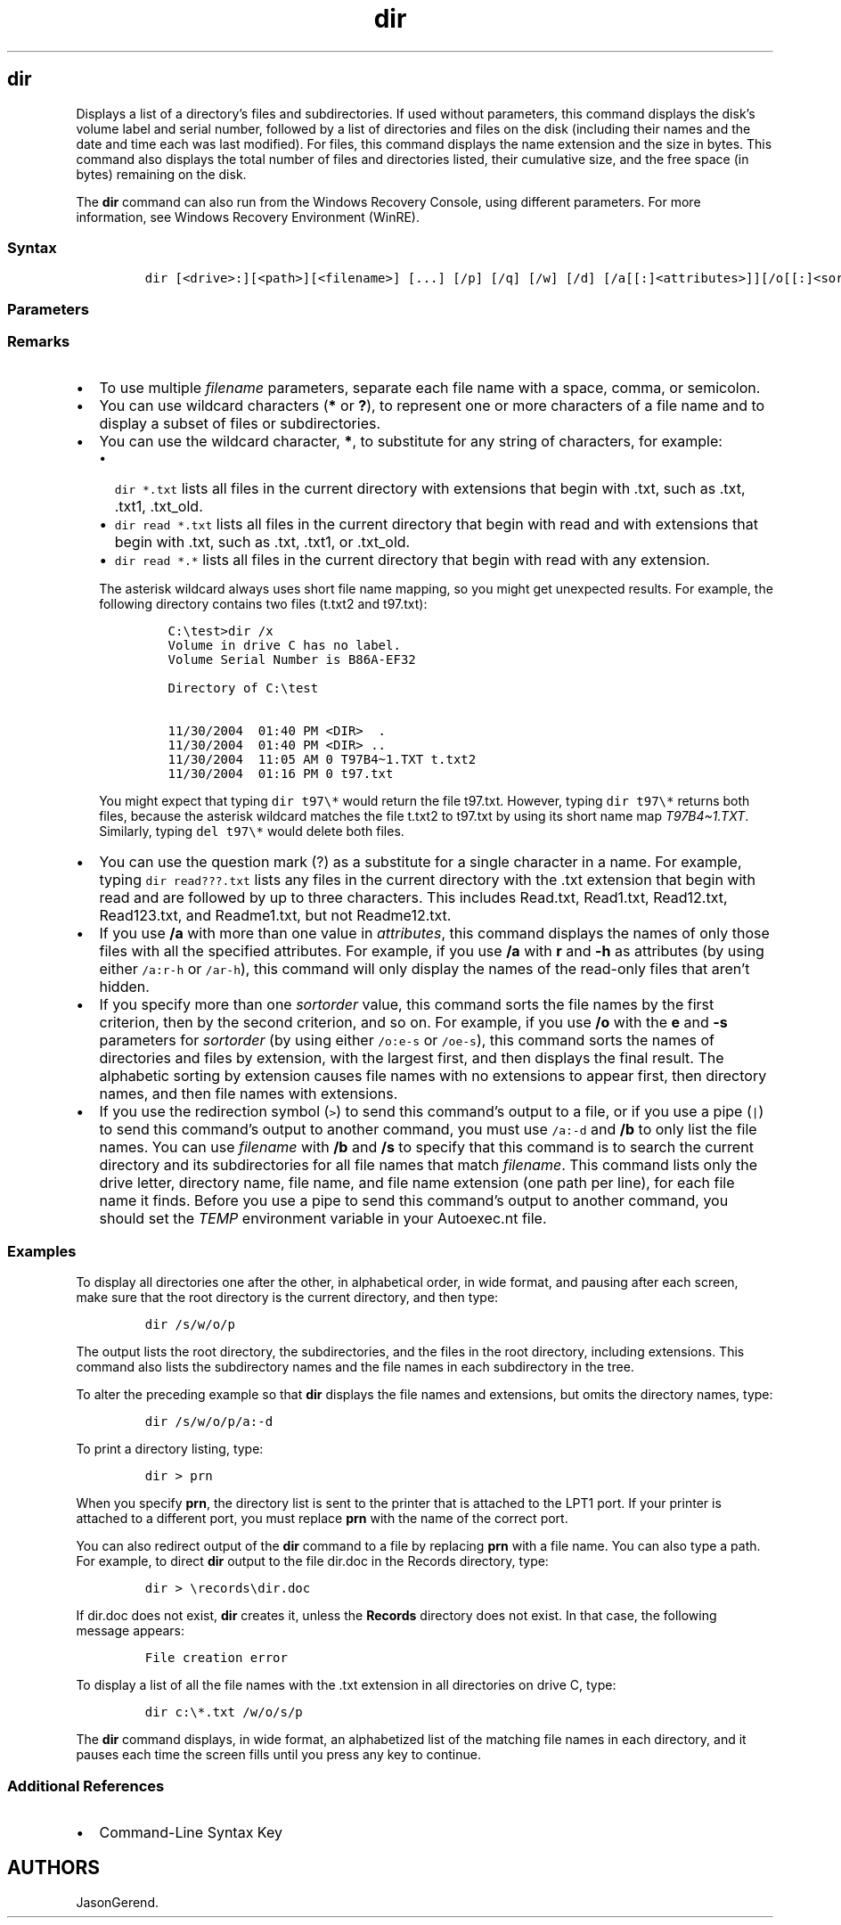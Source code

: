 '\" t
.\" Automatically generated by Pandoc 2.17.0.1
.\"
.TH "dir" 1 "" "" "" ""
.hy
.SH dir
.PP
Displays a list of a directory\[cq]s files and subdirectories.
If used without parameters, this command displays the disk\[cq]s volume
label and serial number, followed by a list of directories and files on
the disk (including their names and the date and time each was last
modified).
For files, this command displays the name extension and the size in
bytes.
This command also displays the total number of files and directories
listed, their cumulative size, and the free space (in bytes) remaining
on the disk.
.PP
The \f[B]dir\f[R] command can also run from the Windows Recovery
Console, using different parameters.
For more information, see Windows Recovery Environment (WinRE).
.SS Syntax
.IP
.nf
\f[C]
dir [<drive>:][<path>][<filename>] [...] [/p] [/q] [/w] [/d] [/a[[:]<attributes>]][/o[[:]<sortorder>]] [/t[[:]<timefield>]] [/s] [/b] [/l] [/n] [/x] [/c] [/4] [/r]
\f[R]
.fi
.SS Parameters
.PP
.TS
tab(@);
lw(31.5n) lw(38.5n).
T{
Parameter
T}@T{
Description
T}
_
T{
\f[C][<drive>:][<path>]\f[R]
T}@T{
Specifies the drive and directory for which you want to see a listing.
T}
T{
\f[C][<filename>]\f[R]
T}@T{
Specifies a particular file or group of files for which you want to see
a listing.
T}
T{
/p
T}@T{
Displays one screen of the listing at a time.
To see the next screen, press any key.
T}
T{
/q
T}@T{
Displays file ownership information.
T}
T{
/w
T}@T{
Displays the listing in wide format, with as many as five file names or
directory names on each line.
T}
T{
/d
T}@T{
Displays the listing in the same format as \f[B]/w\f[R], but the files
are sorted by column.
T}
T{
/a[[:]\f[C]<attributes>\f[R]]
T}@T{
Displays only the names of those directories and files with your
specified attributes.
If you don\[cq]t use this parameter, the command displays the names of
all files except hidden and system files.
If you use this parameter without specifying any \f[I]attributes\f[R],
the command displays the names of all files, including hidden and system
files.
The list of possible \f[I]attributes\f[R] values are:
T}
T{
/o[[:]\f[C]<sortorder>\f[R]]
T}@T{
Sorts the output according to \f[I]sortorder\f[R], which can be any
combination of the following values:
T}
T{
/t[[:]\f[C]<timefield>\f[R]]
T}@T{
Specifies which time field to display or to use for sorting.
The available \f[I]timefield\f[R] values are:
T}
T{
/s
T}@T{
Lists every occurrence of the specified file name within the specified
directory and all subdirectories.
T}
T{
/b
T}@T{
Displays a bare list of directories and files, with no additional
information.
The \f[B]/b\f[R] parameter overrides \f[B]/w\f[R].
T}
T{
/l
T}@T{
Displays unsorted directory names and file names, using lowercase.
T}
T{
/n
T}@T{
Displays a long list format with file names on the far right of the
screen.
T}
T{
/x
T}@T{
Displays the short names generated for non-8dot3 file names.
The display is the same as the display for \f[B]/n\f[R], but the short
name is inserted before the long name.
T}
T{
/c
T}@T{
Displays the thousand separator in file sizes.
This is the default behavior.
Use \f[B]/-c\f[R] to hide separators.
T}
T{
/4
T}@T{
Displays years in four-digit format.
T}
T{
/r
T}@T{
Display alternate data streams of the file.
T}
T{
/?
T}@T{
Displays help at the command prompt.
T}
.TE
.SS Remarks
.IP \[bu] 2
To use multiple \f[I]filename\f[R] parameters, separate each file name
with a space, comma, or semicolon.
.IP \[bu] 2
You can use wildcard characters (\f[B]*\f[R] or \f[B]?\f[R]), to
represent one or more characters of a file name and to display a subset
of files or subdirectories.
.IP \[bu] 2
You can use the wildcard character, \f[B]*\f[R], to substitute for any
string of characters, for example:
.RS 2
.IP \[bu] 2
\f[C]dir *.txt\f[R] lists all files in the current directory with
extensions that begin with .txt, such as .txt, .txt1, .txt_old.
.IP \[bu] 2
\f[C]dir read *.txt\f[R] lists all files in the current directory that
begin with read and with extensions that begin with .txt, such as .txt,
\&.txt1, or .txt_old.
.IP \[bu] 2
\f[C]dir read *.*\f[R] lists all files in the current directory that
begin with read with any extension.
.PP
The asterisk wildcard always uses short file name mapping, so you might
get unexpected results.
For example, the following directory contains two files (t.txt2 and
t97.txt):
.IP
.nf
\f[C]
C:\[rs]test>dir /x
Volume in drive C has no label.
Volume Serial Number is B86A-EF32

Directory of C:\[rs]test

11/30/2004  01:40 PM <DIR>  .
11/30/2004  01:40 PM <DIR> ..
11/30/2004  11:05 AM 0 T97B4\[ti]1.TXT t.txt2
11/30/2004  01:16 PM 0 t97.txt
\f[R]
.fi
.PP
You might expect that typing \f[C]dir t97\[rs]*\f[R] would return the
file t97.txt.
However, typing \f[C]dir t97\[rs]*\f[R] returns both files, because the
asterisk wildcard matches the file t.txt2 to t97.txt by using its short
name map \f[I]T97B4\[ti]1.TXT\f[R].
Similarly, typing \f[C]del t97\[rs]*\f[R] would delete both files.
.RE
.IP \[bu] 2
You can use the question mark (?)
as a substitute for a single character in a name.
For example, typing \f[C]dir read???.txt\f[R] lists any files in the
current directory with the .txt extension that begin with read and are
followed by up to three characters.
This includes Read.txt, Read1.txt, Read12.txt, Read123.txt, and
Readme1.txt, but not Readme12.txt.
.IP \[bu] 2
If you use \f[B]/a\f[R] with more than one value in
\f[I]attributes\f[R], this command displays the names of only those
files with all the specified attributes.
For example, if you use \f[B]/a\f[R] with \f[B]r\f[R] and \f[B]-h\f[R]
as attributes (by using either \f[C]/a:r-h\f[R] or \f[C]/ar-h\f[R]),
this command will only display the names of the read-only files that
aren\[cq]t hidden.
.IP \[bu] 2
If you specify more than one \f[I]sortorder\f[R] value, this command
sorts the file names by the first criterion, then by the second
criterion, and so on.
For example, if you use \f[B]/o\f[R] with the \f[B]e\f[R] and
\f[B]-s\f[R] parameters for \f[I]sortorder\f[R] (by using either
\f[C]/o:e-s\f[R] or \f[C]/oe-s\f[R]), this command sorts the names of
directories and files by extension, with the largest first, and then
displays the final result.
The alphabetic sorting by extension causes file names with no extensions
to appear first, then directory names, and then file names with
extensions.
.IP \[bu] 2
If you use the redirection symbol (\f[C]>\f[R]) to send this
command\[cq]s output to a file, or if you use a pipe (\f[C]|\f[R]) to
send this command\[cq]s output to another command, you must use
\f[C]/a:-d\f[R] and \f[B]/b\f[R] to only list the file names.
You can use \f[I]filename\f[R] with \f[B]/b\f[R] and \f[B]/s\f[R] to
specify that this command is to search the current directory and its
subdirectories for all file names that match \f[I]filename\f[R].
This command lists only the drive letter, directory name, file name, and
file name extension (one path per line), for each file name it finds.
Before you use a pipe to send this command\[cq]s output to another
command, you should set the \f[I]TEMP\f[R] environment variable in your
Autoexec.nt file.
.SS Examples
.PP
To display all directories one after the other, in alphabetical order,
in wide format, and pausing after each screen, make sure that the root
directory is the current directory, and then type:
.IP
.nf
\f[C]
dir /s/w/o/p
\f[R]
.fi
.PP
The output lists the root directory, the subdirectories, and the files
in the root directory, including extensions.
This command also lists the subdirectory names and the file names in
each subdirectory in the tree.
.PP
To alter the preceding example so that \f[B]dir\f[R] displays the file
names and extensions, but omits the directory names, type:
.IP
.nf
\f[C]
dir /s/w/o/p/a:-d
\f[R]
.fi
.PP
To print a directory listing, type:
.IP
.nf
\f[C]
dir > prn
\f[R]
.fi
.PP
When you specify \f[B]prn\f[R], the directory list is sent to the
printer that is attached to the LPT1 port.
If your printer is attached to a different port, you must replace
\f[B]prn\f[R] with the name of the correct port.
.PP
You can also redirect output of the \f[B]dir\f[R] command to a file by
replacing \f[B]prn\f[R] with a file name.
You can also type a path.
For example, to direct \f[B]dir\f[R] output to the file dir.doc in the
Records directory, type:
.IP
.nf
\f[C]
dir > \[rs]records\[rs]dir.doc
\f[R]
.fi
.PP
If dir.doc does not exist, \f[B]dir\f[R] creates it, unless the
\f[B]Records\f[R] directory does not exist.
In that case, the following message appears:
.IP
.nf
\f[C]
File creation error
\f[R]
.fi
.PP
To display a list of all the file names with the .txt extension in all
directories on drive C, type:
.IP
.nf
\f[C]
dir c:\[rs]*.txt /w/o/s/p
\f[R]
.fi
.PP
The \f[B]dir\f[R] command displays, in wide format, an alphabetized list
of the matching file names in each directory, and it pauses each time
the screen fills until you press any key to continue.
.SS Additional References
.IP \[bu] 2
Command-Line Syntax Key
.SH AUTHORS
JasonGerend.
